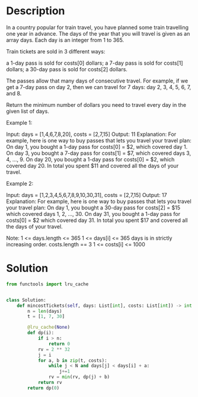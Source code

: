 * Description
In a country popular for train travel, you have planned some train travelling one year in advance.  The days of the year that you will travel is given as an array days.  Each day is an integer from 1 to 365.

Train tickets are sold in 3 different ways:

    a 1-day pass is sold for costs[0] dollars;
    a 7-day pass is sold for costs[1] dollars;
    a 30-day pass is sold for costs[2] dollars.

The passes allow that many days of consecutive travel.  For example, if we get a 7-day pass on day 2, then we can travel for 7 days: day 2, 3, 4, 5, 6, 7, and 8.

Return the minimum number of dollars you need to travel every day in the given list of days.


Example 1:

Input: days = [1,4,6,7,8,20], costs = [2,7,15]
Output: 11
Explanation:
For example, here is one way to buy passes that lets you travel your travel plan:
On day 1, you bought a 1-day pass for costs[0] = $2, which covered day 1.
On day 3, you bought a 7-day pass for costs[1] = $7, which covered days 3, 4, ..., 9.
On day 20, you bought a 1-day pass for costs[0] = $2, which covered day 20.
In total you spent $11 and covered all the days of your travel.

Example 2:

Input: days = [1,2,3,4,5,6,7,8,9,10,30,31], costs = [2,7,15]
Output: 17
Explanation:
For example, here is one way to buy passes that lets you travel your travel plan:
On day 1, you bought a 30-day pass for costs[2] = $15 which covered days 1, 2, ..., 30.
On day 31, you bought a 1-day pass for costs[0] = $2 which covered day 31.
In total you spent $17 and covered all the days of your travel.

Note:
    1 <= days.length <= 365
    1 <= days[i] <= 365
    days is in strictly increasing order.
    costs.length == 3
    1 <= costs[i] <= 1000
* Solution
#+begin_src python
from functools import lru_cache


class Solution:
    def mincostTickets(self, days: List[int], costs: List[int]) -> int:
        n = len(days)
        t = [1, 7, 30]

        @lru_cache(None)
        def dp(i):
            if i > n:
                return 0
            rv = 2 ** 32
            j = i
            for a, b in zip(t, costs):
                while j < N and days[j] < days[i] + a:
                    j+=1
                rv = min(rv, dp(j) + b)
            return rv
        return dp(0)
#+end_src
